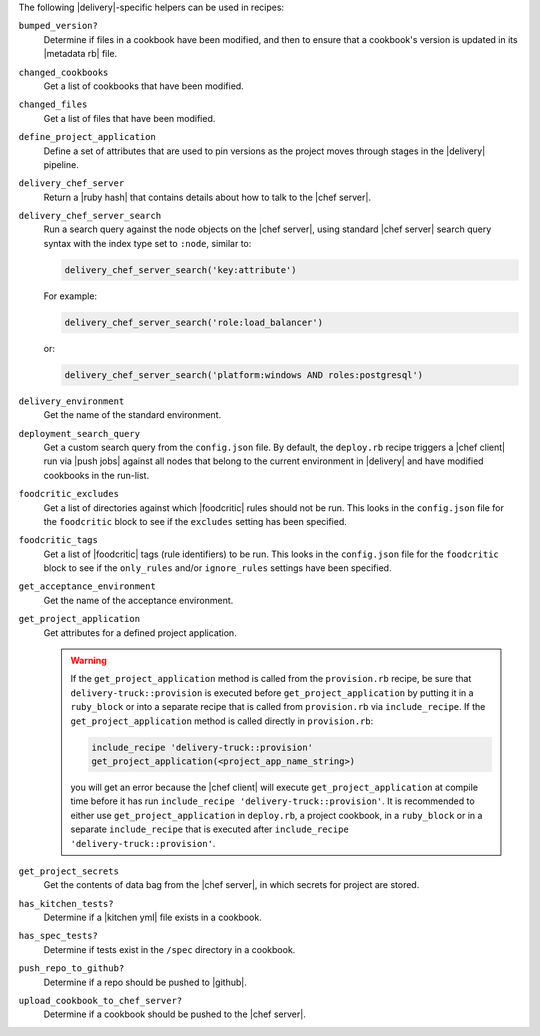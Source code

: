 .. The contents of this file may be included in multiple topics (using the includes directive).
.. The contents of this file should be modified in a way that preserves its ability to appear in multiple topics.


The following |delivery|-specific helpers can be used in recipes:

``bumped_version?``
   Determine if files in a cookbook have been modified, and then to ensure that a cookbook's version is updated in its |metadata rb| file.

``changed_cookbooks``
   Get a list of cookbooks that have been modified.

``changed_files``
   Get a list of files that have been modified.

``define_project_application``
   Define a set of attributes that are used to pin versions as the project moves through stages in the |delivery| pipeline.

``delivery_chef_server``
   Return a |ruby hash| that contains details about how to talk to the |chef server|.


``delivery_chef_server_search``
   Run a search query against the node objects on the |chef server|, using standard |chef server| search query syntax with the index type set to ``:node``, similar to:

   .. code-block:: ruby

      delivery_chef_server_search('key:attribute')

   For example:

   .. code-block:: ruby

      delivery_chef_server_search('role:load_balancer')

   or:

   .. code-block:: ruby

      delivery_chef_server_search('platform:windows AND roles:postgresql')


``delivery_environment``
   Get the name of the standard environment.


``deployment_search_query``
   Get a custom search query from the ``config.json`` file. By default, the ``deploy.rb`` recipe triggers a |chef client| run via |push jobs| against all nodes that belong to the current environment in |delivery| and have modified cookbooks in the run-list.

   .. include:: ../../includes_delivery_config/includes_delivery_config_json_setting_delivery_truck_deploy_search_query.rst

``foodcritic_excludes``
   Get a list of directories against which |foodcritic| rules should not be run. This looks in the ``config.json`` file for the ``foodcritic`` block to see if the ``excludes`` setting has been specified.

   .. include:: ../../includes_delivery_config/includes_delivery_config_json_setting_delivery_truck_lint_foodcritic_excludes.rst

``foodcritic_tags``
   Get a list of |foodcritic| tags (rule identifiers) to be run. This looks in the ``config.json`` file for the ``foodcritic`` block to see if the ``only_rules`` and/or ``ignore_rules`` settings have been specified.

   .. include:: ../../includes_delivery_config/includes_delivery_config_json_setting_delivery_truck_lint_foodcritic_ignore_rules.rst

   .. include:: ../../includes_delivery_config/includes_delivery_config_json_setting_delivery_truck_lint_foodcritic_only_rules.rst

``get_acceptance_environment``
   Get the name of the acceptance environment.

``get_project_application``
   Get attributes for a defined project application.

   .. warning:: If the ``get_project_application`` method is called from the ``provision.rb`` recipe, be sure that ``delivery-truck::provision`` is executed before ``get_project_application`` by putting it in a ``ruby_block`` or into a separate recipe that is called from ``provision.rb`` via ``include_recipe``. If the ``get_project_application`` method is called directly in ``provision.rb``:

      .. code-block:: ruby

         include_recipe 'delivery-truck::provision'
         get_project_application(<project_app_name_string>)

      you will get an error because the |chef client| will execute ``get_project_application`` at compile time before it has run ``include_recipe 'delivery-truck::provision'``. It is recommended to either use ``get_project_application`` in ``deploy.rb``, a project cookbook, in a ``ruby_block`` or in a separate ``include_recipe`` that is executed after ``include_recipe 'delivery-truck::provision'``.

``get_project_secrets``
   Get the contents of data bag from the |chef server|, in which secrets for project are stored.

``has_kitchen_tests?``
   Determine if a |kitchen yml| file exists in a cookbook.

``has_spec_tests?``
   Determine if tests exist in the ``/spec`` directory in a cookbook.

``push_repo_to_github?``
   Determine if a repo should be pushed to |github|.

``upload_cookbook_to_chef_server?``
   Determine if a cookbook should be pushed to the |chef server|.
